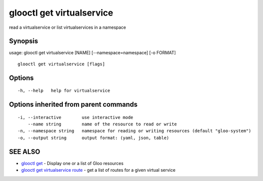 .. _glooctl_get_virtualservice:

glooctl get virtualservice
--------------------------

read a virtualservice or list virtualservices in a namespace

Synopsis
~~~~~~~~


usage: glooctl get virtualservice [NAME] [--namespace=namespace] [-o FORMAT]

::

  glooctl get virtualservice [flags]

Options
~~~~~~~

::

  -h, --help   help for virtualservice

Options inherited from parent commands
~~~~~~~~~~~~~~~~~~~~~~~~~~~~~~~~~~~~~~

::

  -i, --interactive        use interactive mode
      --name string        name of the resource to read or write
  -n, --namespace string   namespace for reading or writing resources (default "gloo-system")
  -o, --output string      output format: (yaml, json, table)

SEE ALSO
~~~~~~~~

* `glooctl get <glooctl_get.rst>`_ 	 - Display one or a list of Gloo resources
* `glooctl get virtualservice route <glooctl_get_virtualservice_route.rst>`_ 	 - get a list of routes for a given virtual service

